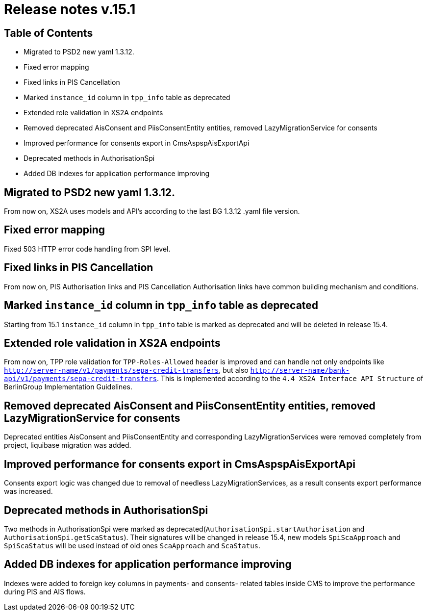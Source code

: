 = Release notes v.15.1

== Table of Contents

* Migrated to PSD2 new yaml 1.3.12.

* Fixed error mapping

* Fixed links in PIS Cancellation

* Marked `instance_id` column in `tpp_info` table as deprecated

* Extended role validation in XS2A endpoints

* Removed deprecated AisConsent and PiisConsentEntity entities, removed LazyMigrationService for consents

* Improved performance for consents export in CmsAspspAisExportApi

* Deprecated methods in AuthorisationSpi

* Added DB indexes for application performance improving

== Migrated to PSD2 new yaml 1.3.12.

From now on, XS2A uses models and API's according to the last BG 1.3.12 .yaml file version.

== Fixed error mapping

Fixed 503 HTTP error code handling from SPI level.

== Fixed links in PIS Cancellation

From now on, PIS Authorisation links and PIS Cancellation Authorisation links have common building mechanism and conditions.

== Marked `instance_id` column in `tpp_info` table as deprecated

Starting from 15.1 `instance_id` column in `tpp_info` table is marked as deprecated and will be deleted in release 15.4.

== Extended role validation in XS2A endpoints

From now on, TPP role validation for `TPP-Roles-Allowed` header is improved and can handle not only endpoints like
`http://server-name/v1/payments/sepa-credit-transfers`, but also `http://server-name/bank-api/v1/payments/sepa-credit-transfers`.
This is implemented according to the `4.4 XS2A Interface API Structure` of BerlinGroup Implementation Guidelines.

== Removed deprecated AisConsent and PiisConsentEntity entities, removed LazyMigrationService for consents

Deprecated entities AisConsent and PiisConsentEntity and corresponding LazyMigrationServices were removed completely from project,
liquibase migration was added.

== Improved performance for consents export in CmsAspspAisExportApi

Consents export logic was changed due to removal of needless LazyMigrationServices, as a result consents export performance was increased.

==  Deprecated methods in AuthorisationSpi

Two methods in AuthorisationSpi were marked as deprecated(`AuthorisationSpi.startAuthorisation` and `AuthorisationSpi.getScaStatus`).
Their signatures will be changed in release 15.4, new models `SpiScaApproach` and `SpiScaStatus`
will be used instead of old ones `ScaApproach` and `ScaStatus`.

== Added DB indexes for application performance improving

Indexes were added to foreign key columns in payments- and consents- related tables inside CMS to improve the performance during PIS and AIS flows.
